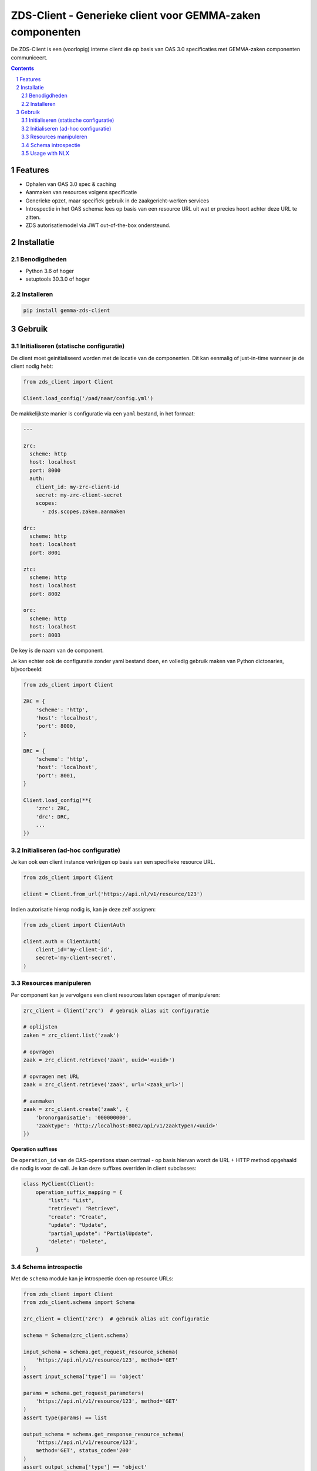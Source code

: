 ==========================================================
ZDS-Client - Generieke client voor GEMMA-zaken componenten
==========================================================

|build-status|

De ZDS-Client is een (voorlopig) interne client die op basis van OAS 3.0
specificaties met GEMMA-zaken componenten communiceert.

.. contents::

.. section-numbering::

Features
========

* Ophalen van OAS 3.0 spec & caching
* Aanmaken van resources volgens specificatie
* Generieke opzet, maar specifiek gebruik in de zaakgericht-werken services
* Introspectie in het OAS schema: lees op basis van een resource URL uit wat
  er precies hoort achter deze URL te zitten.
* ZDS autorisatiemodel via JWT out-of-the-box ondersteund.

Installatie
===========

Benodigdheden
-------------

* Python 3.6 of hoger
* setuptools 30.3.0 of hoger

Installeren
-----------

.. code-block:: bash

    pip install gemma-zds-client

Gebruik
=======

Initialiseren (statische configuratie)
--------------------------------------

De client moet geinitialiseerd worden met de locatie van de componenten. Dit
kan eenmalig of just-in-time wanneer je de client nodig hebt:

.. code-block:: bash

    from zds_client import Client

    Client.load_config('/pad/naar/config.yml')


De makkelijkste manier is configuratie via een ``yaml`` bestand, in het formaat:

.. code-block:: yaml

    ---

    zrc:
      scheme: http
      host: localhost
      port: 8000
      auth:
        client_id: my-zrc-client-id
        secret: my-zrc-client-secret
        scopes:
          - zds.scopes.zaken.aanmaken

    drc:
      scheme: http
      host: localhost
      port: 8001

    ztc:
      scheme: http
      host: localhost
      port: 8002

    orc:
      scheme: http
      host: localhost
      port: 8003


De key is de naam van de component.

Je kan echter ook de configuratie zonder yaml bestand doen, en volledig
gebruik maken van Python dictonaries, bijvoorbeeld:

.. code-block:: python

    from zds_client import Client

    ZRC = {
        'scheme': 'http',
        'host': 'localhost',
        'port': 8000,
    }

    DRC = {
        'scheme': 'http',
        'host': 'localhost',
        'port': 8001,
    }

    Client.load_config(**{
        'zrc': ZRC,
        'drc': DRC,
        ...
    })

Initialiseren (ad-hoc configuratie)
-----------------------------------

Je kan ook een client instance verkrijgen op basis van een specifieke resource
URL.

.. code-block:: python

    from zds_client import Client

    client = Client.from_url('https://api.nl/v1/resource/123')

Indien autorisatie hierop nodig is, kan je deze zelf assignen:

.. code-block:: python

    from zds_client import ClientAuth

    client.auth = ClientAuth(
        client_id='my-client-id',
        secret='my-client-secret',
    )

Resources manipuleren
---------------------

Per component kan je vervolgens een client resources laten opvragen of
manipuleren:

.. code-block:: python

    zrc_client = Client('zrc')  # gebruik alias uit configuratie

    # oplijsten
    zaken = zrc_client.list('zaak')

    # opvragen
    zaak = zrc_client.retrieve('zaak', uuid='<uuid>')

    # opvragen met URL
    zaak = zrc_client.retrieve('zaak', url='<zaak_url>')

    # aanmaken
    zaak = zrc_client.create('zaak', {
        'bronorganisatie': '000000000',
        'zaaktype': 'http://localhost:8002/api/v1/zaaktypen/<uuid>'
    })

**Operation suffixes**

De ``operation_id`` van de OAS-operations staan centraal - op basis hiervan wordt de
URL + HTTP method opgehaald die nodig is voor de call. Je kan deze suffixes overriden
in client subclasses:

.. code-block:: python

    class MyClient(Client):
        operation_suffix_mapping = {
            "list": "List",
            "retrieve": "Retrieve",
            "create": "Create",
            "update": "Update",
            "partial_update": "PartialUpdate",
            "delete": "Delete",
        }


Schema introspectie
-------------------

Met de ``schema`` module kan je introspectie doen op resource URLs:

.. code-block:: python

    from zds_client import Client
    from zds_client.schema import Schema

    zrc_client = Client('zrc')  # gebruik alias uit configuratie

    schema = Schema(zrc_client.schema)

    input_schema = schema.get_request_resource_schema(
        'https://api.nl/v1/resource/123', method='GET'
    )
    assert input_schema['type'] == 'object'

    params = schema.get_request_parameters(
        'https://api.nl/v1/resource/123', method='GET'
    )
    assert type(params) == list

    output_schema = schema.get_response_resource_schema(
        'https://api.nl/v1/resource/123',
        method='GET', status_code='200'
    )
    assert output_schema['type'] == 'object'

Usage with NLX
--------------

When you're using NLX outways, the URLs of resources change because of this.
Services expoxed via NLX inways don't understand local outway URLs, so these
need to get rewritten.

In Django projects, you can make use of `nlx-url-rewriter`_ to define rewrite
targets before the requests are sent and right after responses are received.

The rewriter is implemented in the ``zds_client.nlx.NLXClient`` class, which
you can use instead of ``zds_client.Client``.

Install using:

.. code-block:: bash

    pip install gemma-zds-client[nlx]

This will pull in the extra dependencies. Make sure to follow the `nlx-url-rewriter`_
setup instructions.

.. |build-status| image:: https://github.com/VNG-Realisatie/gemma-zds-client/workflows/Run%20CI/badge.svg
    :alt: Build status
    :target: https://github.com/VNG-Realisatie/gemma-zds-client/actions?query=workflow%3A%22Run+CI%22

.. _nlx-url-rewriter: https://pypi.org/project/nlx-url-rewriter/
